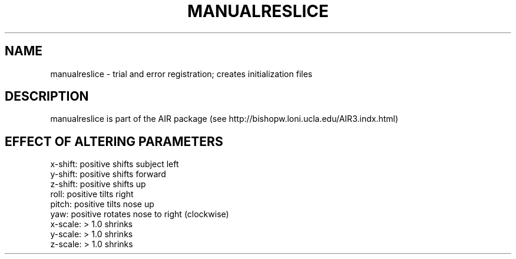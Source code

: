 .TH MANUALRESLICE 1 "21-Oct-2005" "Neuroimaging Lab"

.SH NAME
.nf
manualreslice - trial and error registration; creates initialization files

.SH DESCRIPTION
manualreslice is part of the AIR package (see
http://bishopw.loni.ucla.edu/AIR3.indx.html)

.SH EFFECT OF ALTERING PARAMETERS
.nf
x-shift:  positive shifts subject left
y-shift:  positive shifts forward
z-shift:  positive shifts up
roll:     positive tilts right
pitch:    positive tilts nose up
yaw:      positive rotates nose to right (clockwise)
x-scale:  > 1.0 shrinks
y-scale:  > 1.0 shrinks
z-scale:  > 1.0 shrinks


